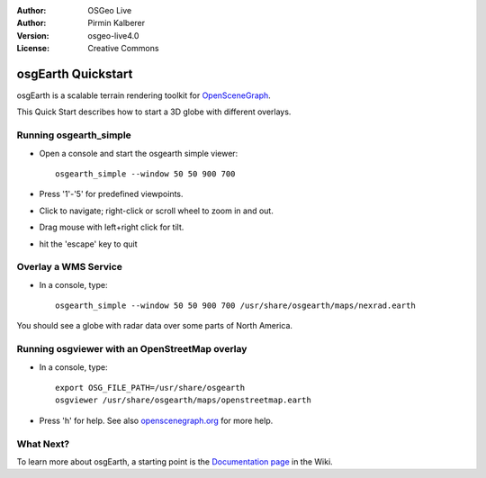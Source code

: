 :Author: OSGeo Live
:Author: Pirmin Kalberer
:Version: osgeo-live4.0
:License: Creative Commons

.. _osgearth-quickstart:
 
.. image:: images/project_logos/logo-osgearth.gif
  :scale: 100 %
  :alt: project logo
  :align: right

*******************
osgEarth Quickstart 
*******************

osgEarth is a scalable terrain rendering toolkit for OpenSceneGraph_.

.. _OpenSceneGraph: http://www.openscenegraph.org/

This Quick Start describes how to start a 3D globe with different overlays.


Running osgearth_simple
=======================

* Open a console and start the osgearth simple viewer::

   osgearth_simple --window 50 50 900 700

* Press '1'-'5' for predefined viewpoints.
* Click to navigate; right-click or scroll wheel to zoom in and out.
* Drag mouse with left+right click for tilt.
* hit the 'escape' key to quit 


Overlay a WMS Service
=====================

* In a console, type::

   osgearth_simple --window 50 50 900 700 /usr/share/osgearth/maps/nexrad.earth

You should see a globe with radar data over some parts of North America.


Running osgviewer with an OpenStreetMap overlay
===============================================

* In a console, type::

   export OSG_FILE_PATH=/usr/share/osgearth
   osgviewer /usr/share/osgearth/maps/openstreetmap.earth

*  Press 'h' for help. See also openscenegraph.org_ for more help.

.. _openscenegraph.org: http://www.openscenegraph.org/projects/osg/wiki/Support/UserGuides/osgviewer


What Next?
==========

To learn more about osgEarth, a starting point is the `Documentation page`_ in the Wiki.

.. _`Documentation page`: http://osgearth.org/wiki/Documentation
